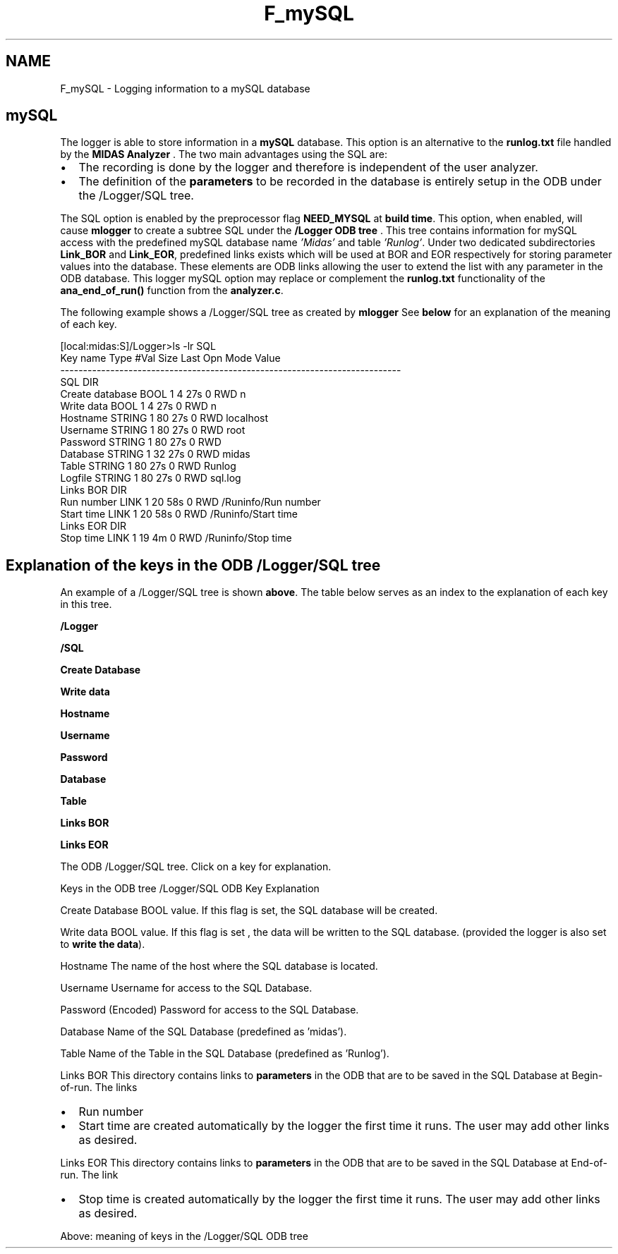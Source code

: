 .TH "F_mySQL" 3 "31 May 2012" "Version 2.3.0-0" "Midas" \" -*- nroff -*-
.ad l
.nh
.SH NAME
F_mySQL \- Logging information to a mySQL database 
  
.PP

.br
  
.SH "mySQL"
.PP
The logger is able to store information in a \fBmySQL\fP database. This option is an alternative to the \fBrunlog.txt\fP file handled by the \fBMIDAS Analyzer\fP . The two main advantages using the SQL are:
.IP "\(bu" 2
The recording is done by the logger and therefore is independent of the user analyzer.
.IP "\(bu" 2
The definition of the \fBparameters\fP to be recorded in the database is entirely setup in the ODB under the /Logger/SQL tree.
.PP
.PP
The SQL option is enabled by the preprocessor flag \fBNEED_MYSQL\fP at \fBbuild time\fP. This option, when enabled, will cause \fBmlogger\fP to create a subtree SQL under the \fB/Logger ODB tree\fP . This tree contains information for mySQL access with the predefined mySQL database name \fI'Midas'\fP and table \fI'Runlog'\fP. Under two dedicated subdirectories \fBLink_BOR\fP and \fBLink_EOR\fP, predefined links exists which will be used at BOR and EOR respectively for storing parameter values into the database. These elements are ODB links allowing the user to extend the list with any parameter in the ODB database. This logger mySQL option may replace or complement the \fBrunlog.txt\fP functionality of the \fBana_end_of_run()\fP function from the \fBanalyzer.c\fP.
.PP
 The following example shows a /Logger/SQL tree as created by \fBmlogger\fP See \fBbelow\fP for an explanation of the meaning of each key. 
.PP
.nf
[local:midas:S]/Logger>ls -lr SQL
Key name                        Type    #Val  Size  Last Opn Mode Value
---------------------------------------------------------------------------
SQL                         DIR
    Create database             BOOL    1     4     27s  0   RWD  n
    Write data                  BOOL    1     4     27s  0   RWD  n
    Hostname                    STRING  1     80    27s  0   RWD  localhost
    Username                    STRING  1     80    27s  0   RWD  root
    Password                    STRING  1     80    27s  0   RWD
    Database                    STRING  1     32    27s  0   RWD  midas
    Table                       STRING  1     80    27s  0   RWD  Runlog
    Logfile                     STRING  1     80    27s  0   RWD  sql.log
    Links BOR                   DIR
        Run number              LINK    1     20    58s  0   RWD  /Runinfo/Run number
        Start time              LINK    1     20    58s  0   RWD  /Runinfo/Start time
    Links EOR                   DIR
        Stop time               LINK    1     19    4m   0   RWD  /Runinfo/Stop time

.fi
.PP
.SH "Explanation of the keys in the ODB /Logger/SQL tree"
.PP
An example of a /Logger/SQL tree is shown \fBabove\fP. The table below serves as an index to the explanation of each key in this tree.
.PP

.br
 \fB/Logger\fP 
.br
  
.br
  
.br
  
.br
  
.br
   
.br
  \fB/SQL\fP  
.br
  
.br
  
.br
   
.br
  
.br
  \fBCreate Database\fP  
.br
  
.br
   
.br
  
.br
  \fBWrite data\fP  
.br
  
.br
   
.br
  
.br
  \fBHostname\fP  
.br
  
.br
   
.br
  
.br
  \fBUsername\fP  
.br
  
.br
   
.br
  
.br
  \fBPassword\fP  
.br
  
.br
   
.br
  
.br
  \fBDatabase\fP  
.br
  
.br
   
.br
  
.br
  \fBTable\fP  
.br
  
.br
   
.br
  
.br
  \fBLinks BOR\fP  
.br
  
.br
   
.br
  
.br
  \fBLinks EOR\fP  
.br
  
.br
   The ODB /Logger/SQL tree. Click on a key for explanation. 
.br
.PP

.br
 Keys in the ODB tree /Logger/SQL   ODB Key  Explanation  
.PP
 Create Database  BOOL value. If this flag is set, the SQL database will be created.  
.PP
 Write data  BOOL value. If this flag is set , the data will be written to the SQL database. (provided the logger is also set to \fBwrite the data\fP).  
.PP
 Hostname  The name of the host where the SQL database is located.  
.PP
 Username  Username for access to the SQL Database.  
.PP
 Password  (Encoded) Password for access to the SQL Database.  
.PP
 Database  Name of the SQL Database (predefined as 'midas').  
.PP
 Table  Name of the Table in the SQL Database (predefined as 'Runlog').  
.PP
 Links BOR  This directory contains links to \fBparameters\fP in the ODB that are to be saved in the SQL Database at Begin-of-run. The links
.IP "\(bu" 2
Run number
.IP "\(bu" 2
Start time are created automatically by the logger the first time it runs. The user may add other links as desired.  
.PP
.PP
 Links EOR  This directory contains links to \fBparameters\fP in the ODB that are to be saved in the SQL Database at End-of-run. The link
.IP "\(bu" 2
Stop time is created automatically by the logger the first time it runs. The user may add other links as desired.   
.PP
Above: meaning of keys in the /Logger/SQL ODB tree 
.br
 
.PP
 
